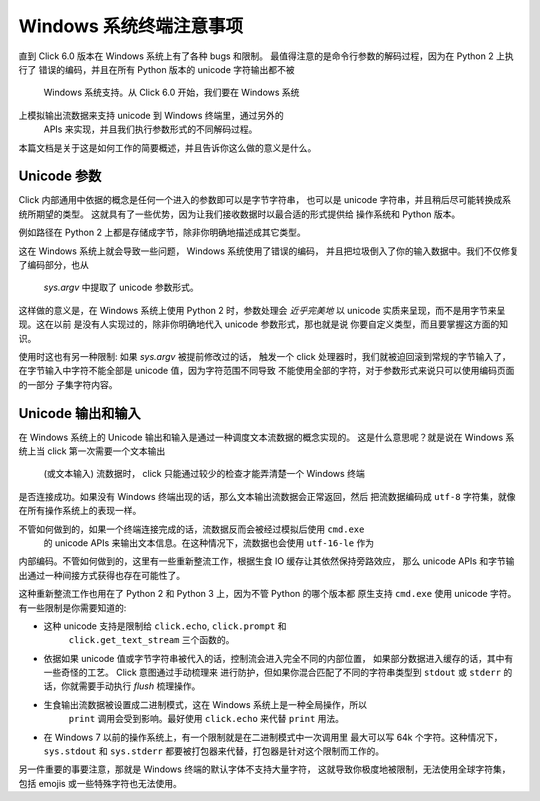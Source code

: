 Windows 系统终端注意事项
=============================

.. versionadded:: 6.0

直到 Click 6.0 版本在 Windows 系统上有了各种 bugs 和限制。
最值得注意的是命令行参数的解码过程，因为在 Python 2 上执行了
错误的编码，并且在所有 Python 版本的 unicode 字符输出都不被
 Windows 系统支持。从 Click 6.0 开始，我们要在 Windows 系统
上模拟输出流数据来支持 unicode 到 Windows 终端里，通过另外的
 APIs 来实现，并且我们执行参数形式的不同解码过程。

本篇文档是关于这是如何工作的简要概述，并且告诉你这么做的意义是什么。

Unicode 参数
-----------------

Click 内部通用中依据的概念是任何一个进入的参数即可以是字节字符串，
也可以是 unicode 字符串，并且稍后尽可能转换成系统所期望的类型。
这就具有了一些优势，因为让我们接收数据时以最合适的形式提供给
操作系统和 Python 版本。

例如路径在 Python 2 上都是存储成字节，除非你明确地描述成其它类型。

这在 Windows 系统上就会导致一些问题， Windows 系统使用了错误的编码，
并且把垃圾倒入了你的输入数据中。我们不仅修复了编码部分，也从
 `sys.argv` 中提取了 unicode 参数形式。

这样做的意义是，在 Windows 系统上使用 Python 2 时，参数处理会
*近乎完美地* 以 unicode 实质来呈现，而不是用字节来呈现。这在以前
是没有人实现过的，除非你明确地代入  unicode 参数形式，那也就是说
你要自定义类型，而且要掌握这方面的知识。

使用时这也有另一种限制: 如果 `sys.argv` 被提前修改过的话，
触发一个 click 处理器时，我们就被迫回滚到常规的字节输入了，
在字节输入中字符不能全部是 unicode 值，因为字符范围不同导致
不能使用全部的字符，对于参数形式来说只可以使用编码页面的一部分
子集字符内容。

Unicode 输出和输入
------------------------

在 Windows 系统上的 Unicode 输出和输入是通过一种调度文本流数据的概念实现的。
这是什么意思呢？就是说在 Windows 系统上当 click 第一次需要一个文本输出
 (或文本输入) 流数据时， click 只能通过较少的检查才能弄清楚一个 Windows 终端
是否连接成功。如果没有 Windows 终端出现的话，那么文本输出流数据会正常返回，然后
把流数据编码成 ``utf-8`` 字符集，就像在所有操作系统上的表现一样。

不管如何做到的，如果一个终端连接完成的话，流数据反而会被经过模拟后使用 ``cmd.exe``
 的 unicode APIs 来输出文本信息。在这种情况下，流数据也会使用 ``utf-16-le`` 作为
内部编码。不管如何做到的，这里有一些重新整流工作，根据生食 IO 缓存让其依然保持旁路效应，
那么 unicode APIs 和字节输出通过一种间接方式获得也存在可能性了。

这种重新整流工作也用在了 Python 2 和 Python 3 上，因为不管 Python 的哪个版本都
原生支持 ``cmd.exe`` 使用 unicode 字符。有一些限制是你需要知道的:

*   这种 unicode 支持是限制给 ``click.echo``, ``click.prompt`` 和
     ``click.get_text_stream`` 三个函数的。
*   依据如果 unicode 值或字节字符串被代入的话，控制流会进入完全不同的内部位置，
    如果部分数据进入缓存的话，其中有一些奇怪的工艺。 Click 意图通过手动梳理来
    进行防护，但如果你混合匹配了不同的字符串类型到 ``stdout`` 或 ``stderr`` 
    的话，你就需要手动执行 `flush` 梳理操作。
*   生食输出流数据被设置成二进制模式，这在 Windows 系统上是一种全局操作，所以
     ``print`` 调用会受到影响。最好使用 ``click.echo`` 来代替 ``print`` 用法。
*   在 Windows 7 以前的操作系统上，有一个限制就是在二进制模式中一次调用里
    最大可以写 64k 个字符。这种情况下， ``sys.stdout`` 和 ``sys.stderr`` 
    都要被打包器来代替，打包器是针对这个限制而工作的。

另一件重要的事要注意，那就是 Windows 终端的默认字体不支持大量字符，
这就导致你极度地被限制，无法使用全球字符集，包括 emojis 或一些特殊字符也无法使用。

